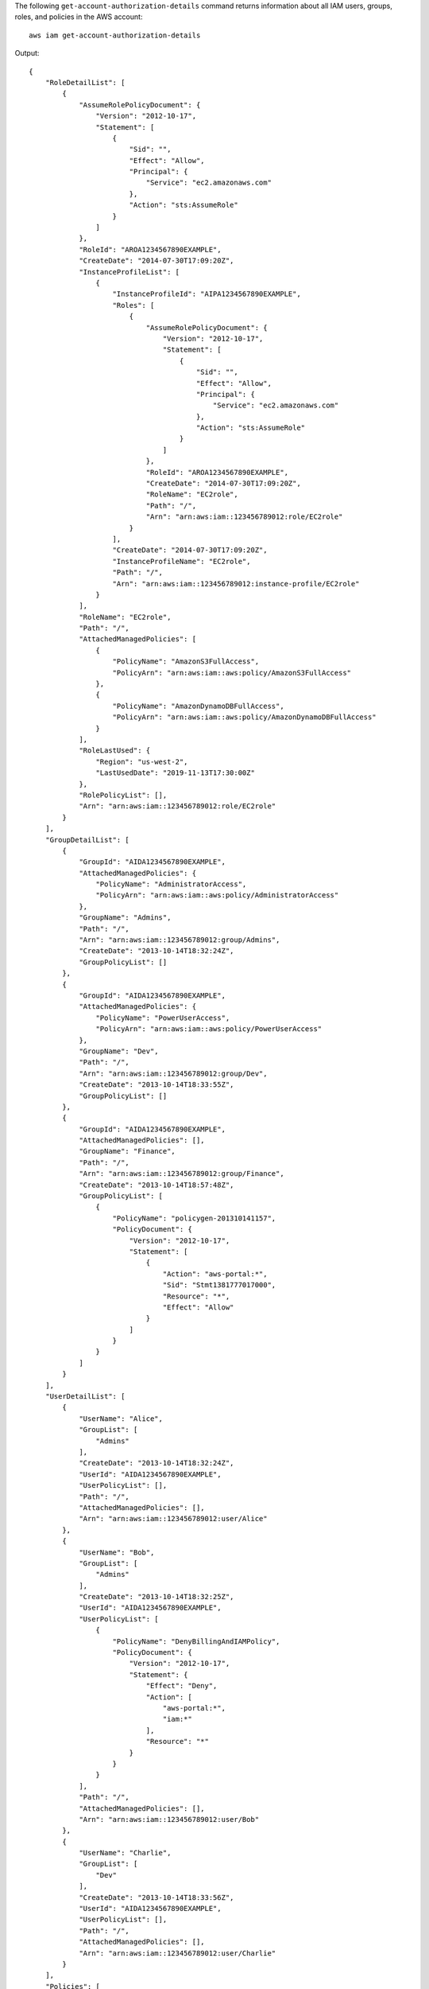 The following ``get-account-authorization-details`` command returns information about all IAM users, groups, roles, and policies in the AWS account::

  aws iam get-account-authorization-details

Output::

    {
        "RoleDetailList": [
            {
                "AssumeRolePolicyDocument": {
                    "Version": "2012-10-17",
                    "Statement": [
                        {
                            "Sid": "",
                            "Effect": "Allow",
                            "Principal": {
                                "Service": "ec2.amazonaws.com"
                            },
                            "Action": "sts:AssumeRole"
                        }
                    ]
                },
                "RoleId": "AROA1234567890EXAMPLE",
                "CreateDate": "2014-07-30T17:09:20Z",
                "InstanceProfileList": [
                    {
                        "InstanceProfileId": "AIPA1234567890EXAMPLE",
                        "Roles": [
                            {
                                "AssumeRolePolicyDocument": {
                                    "Version": "2012-10-17",
                                    "Statement": [
                                        {
                                            "Sid": "",
                                            "Effect": "Allow",
                                            "Principal": {
                                                "Service": "ec2.amazonaws.com"
                                            },
                                            "Action": "sts:AssumeRole"
                                        }
                                    ]
                                },
                                "RoleId": "AROA1234567890EXAMPLE",
                                "CreateDate": "2014-07-30T17:09:20Z",
                                "RoleName": "EC2role",
                                "Path": "/",
                                "Arn": "arn:aws:iam::123456789012:role/EC2role"
                            }
                        ],
                        "CreateDate": "2014-07-30T17:09:20Z",
                        "InstanceProfileName": "EC2role",
                        "Path": "/",
                        "Arn": "arn:aws:iam::123456789012:instance-profile/EC2role"
                    }
                ],
                "RoleName": "EC2role",
                "Path": "/",
                "AttachedManagedPolicies": [
                    {
                        "PolicyName": "AmazonS3FullAccess",
                        "PolicyArn": "arn:aws:iam::aws:policy/AmazonS3FullAccess"
                    },
                    {
                        "PolicyName": "AmazonDynamoDBFullAccess",
                        "PolicyArn": "arn:aws:iam::aws:policy/AmazonDynamoDBFullAccess"
                    }
                ],
                "RoleLastUsed": {
                    "Region": "us-west-2",
                    "LastUsedDate": "2019-11-13T17:30:00Z"
                },
                "RolePolicyList": [],
                "Arn": "arn:aws:iam::123456789012:role/EC2role"
            }
        ],
        "GroupDetailList": [
            {
                "GroupId": "AIDA1234567890EXAMPLE",
                "AttachedManagedPolicies": {
                    "PolicyName": "AdministratorAccess",
                    "PolicyArn": "arn:aws:iam::aws:policy/AdministratorAccess"
                },
                "GroupName": "Admins",
                "Path": "/",
                "Arn": "arn:aws:iam::123456789012:group/Admins",
                "CreateDate": "2013-10-14T18:32:24Z",
                "GroupPolicyList": []
            },
            {
                "GroupId": "AIDA1234567890EXAMPLE",
                "AttachedManagedPolicies": {
                    "PolicyName": "PowerUserAccess",
                    "PolicyArn": "arn:aws:iam::aws:policy/PowerUserAccess"
                },
                "GroupName": "Dev",
                "Path": "/",
                "Arn": "arn:aws:iam::123456789012:group/Dev",
                "CreateDate": "2013-10-14T18:33:55Z",
                "GroupPolicyList": []
            },
            {
                "GroupId": "AIDA1234567890EXAMPLE",
                "AttachedManagedPolicies": [],
                "GroupName": "Finance",
                "Path": "/",
                "Arn": "arn:aws:iam::123456789012:group/Finance",
                "CreateDate": "2013-10-14T18:57:48Z",
                "GroupPolicyList": [
                    {
                        "PolicyName": "policygen-201310141157",
                        "PolicyDocument": {
                            "Version": "2012-10-17",
                            "Statement": [
                                {
                                    "Action": "aws-portal:*",
                                    "Sid": "Stmt1381777017000",
                                    "Resource": "*",
                                    "Effect": "Allow"
                                }
                            ]
                        }
                    }
                ]
            }
        ],
        "UserDetailList": [
            {
                "UserName": "Alice",
                "GroupList": [
                    "Admins"
                ],
                "CreateDate": "2013-10-14T18:32:24Z",
                "UserId": "AIDA1234567890EXAMPLE",
                "UserPolicyList": [],
                "Path": "/",
                "AttachedManagedPolicies": [],
                "Arn": "arn:aws:iam::123456789012:user/Alice"
            },
            {
                "UserName": "Bob",
                "GroupList": [
                    "Admins"
                ],
                "CreateDate": "2013-10-14T18:32:25Z",
                "UserId": "AIDA1234567890EXAMPLE",
                "UserPolicyList": [
                    {
                        "PolicyName": "DenyBillingAndIAMPolicy",
                        "PolicyDocument": {
                            "Version": "2012-10-17",
                            "Statement": {
                                "Effect": "Deny",
                                "Action": [
                                    "aws-portal:*",
                                    "iam:*"
                                ],
                                "Resource": "*"
                            }
                        }
                    }
                ],
                "Path": "/",
                "AttachedManagedPolicies": [],
                "Arn": "arn:aws:iam::123456789012:user/Bob"
            },
            {
                "UserName": "Charlie",
                "GroupList": [
                    "Dev"
                ],
                "CreateDate": "2013-10-14T18:33:56Z",
                "UserId": "AIDA1234567890EXAMPLE",
                "UserPolicyList": [],
                "Path": "/",
                "AttachedManagedPolicies": [],
                "Arn": "arn:aws:iam::123456789012:user/Charlie"
            }
        ],
        "Policies": [
            {
                "PolicyName": "create-update-delete-set-managed-policies",
                "CreateDate": "2015-02-06T19:58:34Z",
                "AttachmentCount": 1,
                "IsAttachable": true,
                "PolicyId": "ANPA1234567890EXAMPLE",
                "DefaultVersionId": "v1",
                "PolicyVersionList": [
                    {
                        "CreateDate": "2015-02-06T19:58:34Z",
                        "VersionId": "v1",
                        "Document": {
                            "Version": "2012-10-17",
                            "Statement": {
                                "Effect": "Allow",
                                "Action": [
                                    "iam:CreatePolicy",
                                    "iam:CreatePolicyVersion",
                                    "iam:DeletePolicy",
                                    "iam:DeletePolicyVersion",
                                    "iam:GetPolicy",
                                    "iam:GetPolicyVersion",
                                    "iam:ListPolicies",
                                    "iam:ListPolicyVersions",
                                    "iam:SetDefaultPolicyVersion"
                                ],
                                "Resource": "*"
                            }
                        },
                        "IsDefaultVersion": true
                    }
                ],
                "Path": "/",
                "Arn": "arn:aws:iam::123456789012:policy/create-update-delete-set-managed-policies",
                "UpdateDate": "2015-02-06T19:58:34Z"
            },
            {
                "PolicyName": "S3-read-only-specific-bucket",
                "CreateDate": "2015-01-21T21:39:41Z",
                "AttachmentCount": 1,
                "IsAttachable": true,
                "PolicyId": "ANPA1234567890EXAMPLE",
                "DefaultVersionId": "v1",
                "PolicyVersionList": [
                    {
                        "CreateDate": "2015-01-21T21:39:41Z",
                        "VersionId": "v1",
                        "Document": {
                            "Version": "2012-10-17",
                            "Statement": [
                                {
                                    "Effect": "Allow",
                                    "Action": [
                                        "s3:Get*",
                                        "s3:List*"
                                    ],
                                    "Resource": [
                                        "arn:aws:s3:::example-bucket",
                                        "arn:aws:s3:::example-bucket/*"
                                    ]
                                }
                            ]
                        },
                        "IsDefaultVersion": true
                    }
                ],
                "Path": "/",
                "Arn": "arn:aws:iam::123456789012:policy/S3-read-only-specific-bucket",
                "UpdateDate": "2015-01-21T23:39:41Z"
            },
            {
                "PolicyName": "AmazonEC2FullAccess",
                "CreateDate": "2015-02-06T18:40:15Z",
                "AttachmentCount": 1,
                "IsAttachable": true,
                "PolicyId": "ANPA1234567890EXAMPLE",
                "DefaultVersionId": "v1",
                "PolicyVersionList": [
                    {
                        "CreateDate": "2014-10-30T20:59:46Z",
                        "VersionId": "v1",
                        "Document": {
                            "Version": "2012-10-17",
                            "Statement": [
                                {
                                    "Action": "ec2:*",
                                    "Effect": "Allow",
                                    "Resource": "*"
                                },
                                {
                                    "Effect": "Allow",
                                    "Action": "elasticloadbalancing:*",
                                    "Resource": "*"
                                },
                                {
                                    "Effect": "Allow",
                                    "Action": "cloudwatch:*",
                                    "Resource": "*"
                                },
                                {
                                    "Effect": "Allow",
                                    "Action": "autoscaling:*",
                                    "Resource": "*"
                                }
                            ]
                        },
                        "IsDefaultVersion": true
                    }
                ],
                "Path": "/",
                "Arn": "arn:aws:iam::aws:policy/AmazonEC2FullAccess",
                "UpdateDate": "2015-02-06T18:40:15Z"
            }
        ],
        "Marker": "EXAMPLEkakv9BCuUNFDtxWSyfzetYwEx2ADc8dnzfvERF5S6YMvXKx41t6gCl/eeaCX3Jo94/bKqezEAg8TEVS99EKFLxm3jtbpl25FDWEXAMPLE",
        "IsTruncated": true
    }
